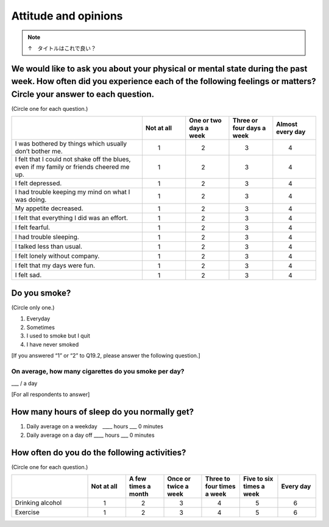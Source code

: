 ===========================
 Attitude and opinions
===========================

.. note::

  ↑　タイトルはこれで良い？


We would like to ask you about your physical or mental state during the past week. How often did you experience each of the following feelings or matters? Circle your answer to each question.
=======================================================================================================================================================================================================

(Circle one for each question.)

.. list-table::
   :header-rows: 1
   :widths: 3, 1, 1, 1, 1

   * -
     - Not at all
     - One or two days a week
     - Three or four days a week
     - Almost every day
   * - I was bothered by things which usually don’t bother me.
     -  \　　1
     -  \　　2
     -  \　　3
     -  \　　4
   * - I felt that I could not shake off the blues, even if my family or friends cheered me up.
     -  \　　1
     -  \　　2
     -  \　　3
     -  \　　4
   * - I felt depressed.
     -  \　　1
     -  \　　2
     -  \　　3
     -  \　　4
   * - I had trouble keeping my mind on what I was doing.
     -  \　　1
     -  \　　2
     -  \　　3
     -  \　　4
   * - My appetite decreased.
     -  \　　1
     -  \　　2
     -  \　　3
     -  \　　4
   * - I felt that everything I did was an effort.
     -  \　　1
     -  \　　2
     -  \　　3
     -  \　　4
   * - I felt fearful.
     -  \　　1
     -  \　　2
     -  \　　3
     -  \　　4
   * - I had trouble sleeping.
     -  \　　1
     -  \　　2
     -  \　　3
     -  \　　4
   * - I talked less than usual.
     -  \　　1
     -  \　　2
     -  \　　3
     -  \　　4
   * - I felt lonely without company.
     -  \　　1
     -  \　　2
     -  \　　3
     -  \　　4
   * - I felt that my days were fun.
     -  \　　1
     -  \　　2
     -  \　　3
     -  \　　4
   * - I felt sad.
     -  \　　1
     -  \　　2
     -  \　　3
     -  \　　4


Do you smoke?
=====================

(Circle only one.)

1. Everyday
2. Sometimes
3. I used to smoke but I quit
4. I have never smoked

[If you answered “1” or “2” to Q19.2, please answer the following question.]

On average, how many cigarettes do you smoke per day?
----------------------------------------------------------------

___ / a day

[For all respondents to answer]

How many hours of sleep do you normally get?
================================================

1. Daily average on a weekday　\____ hours \___ 0 minutes
2. Daily average on a day off  \____ hours \___ 0 minutes

How often do you do the following activities?
=================================================

(Circle one for each question.)

.. list-table::
   :header-rows: 1
   :widths: 2, 1, 1, 1, 1, 1, 1

   * -
     - Not at all
     - A few times a month
     - Once or twice a week
     - Three to four times a week
     - Five to six times a week
     - Every day
   * - Drinking alcohol
     -  \　　1
     -  \　　2
     -  \　　3
     -  \　　4
     -  \　　5
     -  \　　6
   * - Exercise
     -  \　　1
     -  \　　2
     -  \　　3
     -  \　　4
     -  \　　5
     -  \　　6
